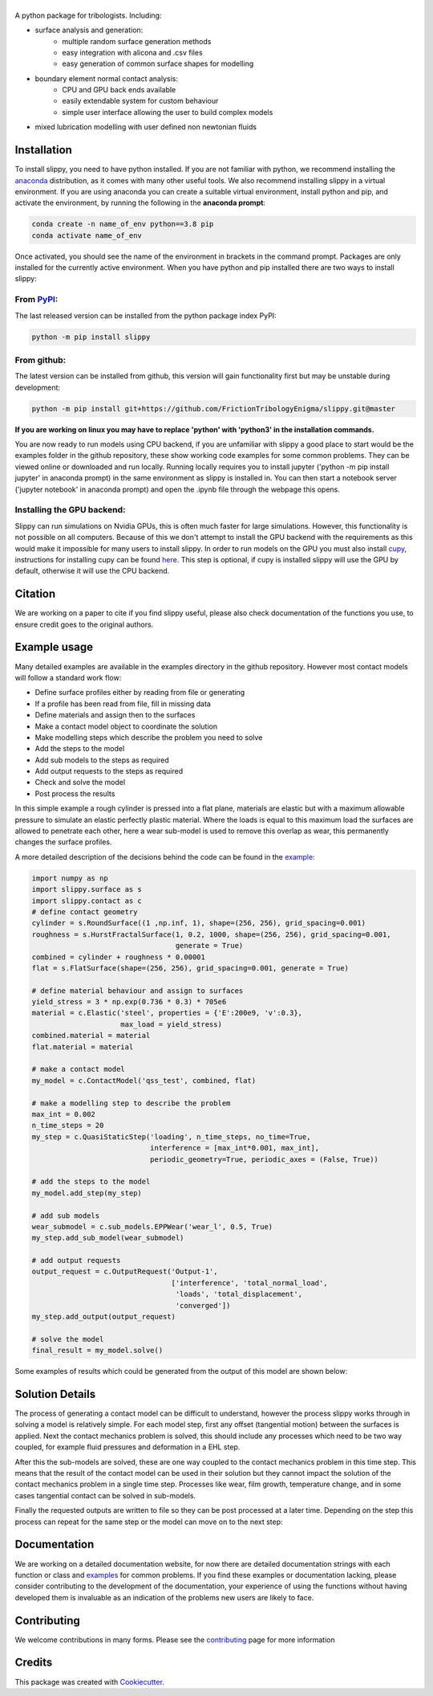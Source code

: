 ========
|SlipPY|
========

|pypi| |citest| |docs|

.. |SlipPY| image:: logo.svg
        :target: https://github.com/FrictionTribologyEnigma/slippy
        :alt: Slippy

.. |pypi| image:: https://img.shields.io/pypi/v/slippy.svg
        :target: https://pypi.python.org/pypi/slippy

.. |citest| image:: https://img.shields.io/travis/FrictionTribologyEnigma/slippy.svg
        :target: https://travis-ci.com/FrictionTribologyEnigma/slippy

.. |docs| image:: https://readthedocs.org/projects/slippy/badge/?version=latest
        :target: https://slippy.readthedocs.io/en/latest/?badge=latest
        :alt: Documentation Status
.. |solution| image:: solving.svg
        :alt: Solving schematic
        :target: https://github.com/FrictionTribologyEnigma/slippy

.. |results| image:: results.png
        :scale: 32
        :alt: Example results
        :target: https://github.com/FrictionTribologyEnigma/slippy

A python package for tribologists. Including:

- surface analysis and generation:
    - multiple random surface generation methods
    - easy integration with alicona and .csv files
    - easy generation of common surface shapes for modelling
- boundary element normal contact analysis:
    - CPU and GPU back ends available
    - easily extendable system for custom behaviour
    - simple user interface allowing the user to build complex models
- mixed lubrication modelling with user defined non newtonian fluids


Installation
============
To install slippy, you need to have python installed. If you are not familiar with python, we recommend installing the
anaconda_ distribution, as it comes with many other useful tools. We also recommend installing slippy in a virtual
environment. If you are using anaconda you can create a suitable virtual environment, install python and pip, and
activate the environment, by running the following in the **anaconda prompt**:

.. code-block:: bash

    conda create -n name_of_env python==3.8 pip
    conda activate name_of_env

Once activated, you should see the name of the environment in brackets in the command prompt. Packages are only
installed for the currently active environment. When you have python and pip installed there are two ways to install
slippy:

From PyPI_:
-----------
The last released version can be installed from the python package index PyPI:

.. code-block:: bash

    python -m pip install slippy

From github:
------------
The latest version can be installed from github, this version will gain functionality first but may be unstable during
development:

.. code-block:: bash

    python -m pip install git+https://github.com/FrictionTribologyEnigma/slippy.git@master

**If you are working on linux you may have to replace 'python' with 'python3' in the installation commands.**

You are now ready to run models using CPU backend, if you are unfamiliar with slippy a good place to start would be the
examples folder in the github repository, these show working code examples for some common problems. They can be viewed
online or downloaded and run locally. Running locally requires you to install jupyter ('python -m pip install jupyter'
in anaconda prompt) in the same environment as slippy is installed in. You can then start a notebook server ('jupyter
notebook' in anaconda prompt) and open the .ipynb file through the webpage this opens.

Installing the GPU backend:
---------------------------
Slippy can run simulations on Nvidia GPUs, this is often much faster for large simulations. However, this
functionality is not possible on all computers. Because of this we don't attempt to install the GPU backend with the
requirements as this would make it impossible for many users to install slippy. In order to run models on the GPU you
must also install cupy_, instructions for installing cupy can be found here_. This step is optional, if cupy is
installed slippy will use the GPU by default, otherwise it will use the CPU backend.


Citation
========
We are working on a paper to cite if you find slippy useful, please also check documentation of the functions you use,
to ensure credit goes to the original authors.

Example usage
=============
Many detailed examples are available in the examples directory in the github repository. However most contact models
will follow a standard work flow:

- Define surface profiles either by reading from file or generating
- If a profile has been read from file, fill in missing data
- Define materials and assign then to the surfaces
- Make a contact model object to coordinate the solution
- Make modelling steps which describe the problem you need to solve
- Add the steps to the model
- Add sub models to the steps as required
- Add output requests to the steps as required
- Check and solve the model
- Post process the results

In this simple example a rough cylinder is pressed into a flat plane, materials are elastic but with a maximum
allowable pressure to simulate an elastic perfectly plastic material. Where the loads is equal to this maximum load
the surfaces are allowed to penetrate each other, here a wear sub-model is used to remove this overlap as wear, this
permanently changes the surface profiles.

A more detailed description of the decisions behind the code can be found in the example_:

.. code-block:: python

    import numpy as np
    import slippy.surface as s
    import slippy.contact as c
    # define contact geometry
    cylinder = s.RoundSurface((1 ,np.inf, 1), shape=(256, 256), grid_spacing=0.001)
    roughness = s.HurstFractalSurface(1, 0.2, 1000, shape=(256, 256), grid_spacing=0.001,
                                      generate = True)
    combined = cylinder + roughness * 0.00001
    flat = s.FlatSurface(shape=(256, 256), grid_spacing=0.001, generate = True)

    # define material behaviour and assign to surfaces
    yield_stress = 3 * np.exp(0.736 * 0.3) * 705e6
    material = c.Elastic('steel', properties = {'E':200e9, 'v':0.3},
                         max_load = yield_stress)
    combined.material = material
    flat.material = material

    # make a contact model
    my_model = c.ContactModel('qss_test', combined, flat)

    # make a modelling step to describe the problem
    max_int = 0.002
    n_time_steps = 20
    my_step = c.QuasiStaticStep('loading', n_time_steps, no_time=True,
                                interference = [max_int*0.001, max_int],
                                periodic_geometry=True, periodic_axes = (False, True))

    # add the steps to the model
    my_model.add_step(my_step)

    # add sub models
    wear_submodel = c.sub_models.EPPWear('wear_l', 0.5, True)
    my_step.add_sub_model(wear_submodel)

    # add output requests
    output_request = c.OutputRequest('Output-1',
                                     ['interference', 'total_normal_load',
                                      'loads', 'total_displacement',
                                      'converged'])
    my_step.add_output(output_request)

    # solve the model
    final_result = my_model.solve()

Some examples of results which could be generated from the output of this model are shown below:

|results|

Solution Details
================
The process of generating a contact model can be difficult to understand, however the process slippy works through in
solving a model is relatively simple. For each model step, first any offset (tangential motion) between the surfaces
is applied. Next the contact mechanics problem is solved, this should include any processes which need to be two way
coupled, for example fluid pressures and deformation in a EHL step.

After this the sub-models are solved, these are one way coupled to the contact mechanics problem in this time step.
This means that the result of the contact model can be used in their solution but they cannot impact the solution of
the contact mechanics problem in a single time step. Processes like wear, film growth, temperature change, and in some
cases tangential contact can be solved in sub-models.

Finally the requested outputs are written to file so they can be post processed at a later time. Depending on the step
this process can repeat for the same step or the model can move on to the next step:

|solution|

Documentation
=============
We are working on a detailed documentation website, for now there are detailed documentation strings with each function
or class and examples_ for common problems. If you find these examples or documentation lacking, please consider
contributing to the development of the documentation, your experience of using the functions without having developed
them is invaluable as an indication of the problems new users are likely to face.


Contributing
============
We welcome contributions in many forms. Please see the contributing_ page for more information

Credits
=======

This package was created with Cookiecutter_.

.. _Cookiecutter: https://github.com/audreyr/cookiecutter
.. _cupy: https://docs.cupy.dev/en/stable/overview.html
.. _here: https://docs.cupy.dev/en/stable/install.html
.. _anaconda: https://www.anaconda.com/
.. _pip: https://pypi.org/project/pip/
.. _PyPI: https://pypi.org/project/slippy/
.. _example: https://github.com/FrictionTribologyEnigma/SlipPY/blob/master/examples/Quasi%20Static%20Steps%20-%20Normal%20contact%20with%20movement.ipynb
.. _contributing: https://github.com/FrictionTribologyEnigma/SlipPY/blob/master/CONTRIBUTING.rst
.. _examples: https://github.com/FrictionTribologyEnigma/SlipPY/blob/master/examples
